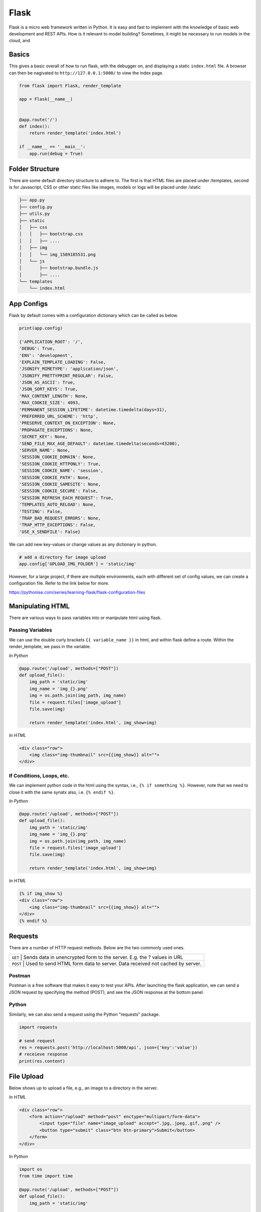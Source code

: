 Flask
======

Flask is a micro web framework written in Python. 
It is easy and fast to implement with the knowledge of basic web development and REST APIs.
How is it relevant to model building? Sometimes, it might be necessary to 
run models in the cloud, and 


Basics
------
This gives a basic overall of how to run flask, with the debugger on,
and displaying a static ``index.html`` file.
A browser can then be nagivated to ``http://127.0.0.1:5000/`` to view the index page.


.. code:: Python

    from flask import Flask, render_template

    app = Flask(__name__)


    @app.route('/')
    def index():
        return render_template('index.html')

    if __name__ == '__main__':
        app.run(debug = True)


Folder Structure
-----------------

There are some default directory structure to adhere to. 
The first is that HTML files are placed under /templates, 
second is for Javascript, CSS or other static files like images, models or logs will be placed under /static

.. code:: bash

    ├── app.py
    ├── config.py
    ├── utils.py
    ├── static
    │   ├── css
    │   │   ├── bootstrap.css
    │   │   ├── ....
    │   ├── img
    │   │   └── img_1589185531.png
    │   └── js
    │       ├── bootstrap.bundle.js
    │       ├── ....
    └── templates
        └── index.html







App Configs
-----------

Flask by default comes with a configuration dictionary which can be called as below.

.. code:: Python

    print(app.config)

    {'APPLICATION_ROOT': '/',
    'DEBUG': True,
    'ENV': 'development',
    'EXPLAIN_TEMPLATE_LOADING': False,
    'JSONIFY_MIMETYPE': 'application/json',
    'JSONIFY_PRETTYPRINT_REGULAR': False,
    'JSON_AS_ASCII': True,
    'JSON_SORT_KEYS': True,
    'MAX_CONTENT_LENGTH': None,
    'MAX_COOKIE_SIZE': 4093,
    'PERMANENT_SESSION_LIFETIME': datetime.timedelta(days=31),
    'PREFERRED_URL_SCHEME': 'http',
    'PRESERVE_CONTEXT_ON_EXCEPTION': None,
    'PROPAGATE_EXCEPTIONS': None,
    'SECRET_KEY': None,
    'SEND_FILE_MAX_AGE_DEFAULT': datetime.timedelta(seconds=43200),
    'SERVER_NAME': None,
    'SESSION_COOKIE_DOMAIN': None,
    'SESSION_COOKIE_HTTPONLY': True,
    'SESSION_COOKIE_NAME': 'session',
    'SESSION_COOKIE_PATH': None,
    'SESSION_COOKIE_SAMESITE': None,
    'SESSION_COOKIE_SECURE': False,
    'SESSION_REFRESH_EACH_REQUEST': True,
    'TEMPLATES_AUTO_RELOAD': None,
    'TESTING': False,
    'TRAP_BAD_REQUEST_ERRORS': None,
    'TRAP_HTTP_EXCEPTIONS': False,
    'USE_X_SENDFILE': False}


We can add new key-values or change values as any dictionary in python.

.. code:: Python

    # add a directory for image upload
    app.config['UPLOAD_IMG_FOLDER'] = 'static/img'


However, for a large project,
if there are multiple environments, each with different set of config values, 
we can create a configuration file. Refer to the link below for more. 

https://pythonise.com/series/learning-flask/flask-configuration-files



Manipulating HTML
-----------------

There are various ways to pass variables into or manipulate html using flask.

Passing Variables
******************

We can use the double curly brackets ``{{ variable_name }}`` in html, and within flask
define a route. Within the render_template, we pass in the variable.

*In Python*

.. code:: python

    @app.route('/upload', methods=["POST"])
    def upload_file():
        img_path = 'static/img'
        img_name = 'img_{}.png'
        img = os.path.join(img_path, img_name)
        file = request.files['image_upload']
        file.save(img)

        return render_template('index.html', img_show=img)


*In HTML*

.. code:: html 

    <div class="row">
        <img class="img-thumbnail" src={{img_show}} alt="">
    </div>


If Conditions, Loops, etc.
***************************

We can implement python code in the html using the syntax, i.e., ``{% if something %}``.
However, note that we need to close it with the same synatx also, i.e. ``{% endif %}``.

*In Python*

.. code:: python

    @app.route('/upload', methods=["POST"])
    def upload_file():
        img_path = 'static/img'
        img_name = 'img_{}.png'
        img = os.path.join(img_path, img_name)
        file = request.files['image_upload']
        file.save(img)

        return render_template('index.html', img_show=img)

*In HTML*

.. code:: html 

    {% if img_show %}
    <div class="row">
        <img class="img-thumbnail" src={{img_show}} alt="">
    </div>
    {% endif %}


Requests
--------

There are a number of HTTP request methods. Below are the two commonly used ones.


+-----------+------------------------------------------------------------------------------------+
| ``GET``   | Sends data in unencrypted form to the server. E.g.  the ? values in URL            |
+-------------------+----------------------------------------------------------------------------+
| ``POST``  | Used to send HTML form data to server. Data received not cached by server.         |
+-----------+------------------------------------------------------------------------------------+



Postman
*******

Postman is a free software that makes it easy to test your APIs.
After launching the flask application, 
we can send a JSON request by specifying the method (POST),
and see the JSON response at the bottom panel.


.. figure:: images/flask-postman.png
    :width: 700px
    :align: center



Python
******

Similarly, we can also send a request using the Python "requests" package.

.. code:: html

    import requests

    # send request
    res = requests.post('http://localhost:5000/api', json={'key':'value'})
    # receieve response
    print(res.content)


File Upload
-----------

Below shows up to upload a file, e.g., an image to a directory in the server.


*In HTML*

.. code:: html 

    <div class="row">
        <form action="/upload" method="post" enctype="multipart/form-data">
            <input type="file" name="image_upload" accept=".jpg,.jpeg,.gif,.png" />
            <button type="submit" class="btn btn-primary">Submit</button>
        </form>
    </div>


*In Python*

.. code:: python

    import os
    from time import time

    @app.route('/upload', methods=["POST"])
    def upload_file():
        img_path = 'static/img'

        # delete original image
        if len(os.listdir(path)) != 0:
            img = os.listdir(path)[0]
            os.remove(os.path.join(path,img))

        # retrieve and save image with unique name
        img_name = 'img_{}.png'.format(int(time()))
        img = os.path.join(path, img_name)
        file = request.files['image_upload']
        file.save(img)

        return render_template('index.html')
        

Logging
-------
We can use the in-built Python logging package for storing logs.
Note that there are 5 levels of logging, DEBUG, INFO, WARNING, ERROR and CRITICAL.
If initial configuration is set at a high level, e.g., WARNING, lower levels of logs,
i.e., DEBUG and INFO will not be logged.

Below is a basic logger.

.. code:: python

    import logging

    logging.basicConfig(level=logging.INFO, \
                        filename='../logfile.log', \
                        format='%(asctime)s :: %(levelname)s :: %(message)s')


    # some script
    logger.warning('This took x sec for model to complete')


We can use the function ``RotatingFileHandler`` to limit 
the file size ``maxBytes`` and number of log files ``backupCount`` to store.
Note that the latter argument must be at least 1.


.. code:: python

    import logging
    from logging.handlers import RotatingFileHandler


    log_formatter = logging.Formatter('%(asctime)s :: %(levelname)s :: %(message)s')
    logFile = '../logfile.log'

    handler = RotatingFileHandler(logFile, mode='a', maxBytes=10000, \
                                    backupCount=1, encoding=None, delay=0)
    handler.setFormatter(log_formatter)
    # note that if no name is specific in argument, it will assume "root"
    # and all logs from default flask output will be recorded
    # if another name given, default output will not be recorded, no matter the level set
    logger = logging.getLogger('new')
    logger.setLevel(logging.INFO)
    logger.addHandler(handler)



Docker
------

If the flask app is to be packaged in Docker, we need to set the IP to localhost, and 
expose the port during docker run.

.. code:: python

    if __name__ == "__main.py__":
        app.run(debug=True, host='0.0.0.0')


.. code:: bash

    docker run -p 5000:5000 imageName

If we run ``docker ps``, under PORTS, we should be able to see 
that the Docker host IP 0.0.0.0 and port 5000, is accessible to the container at port 5000.


Resources
---------

 * https://www.tutorialspoint.com/flask/index.htm
 * https://www.machinelearningplus.com/python/python-logging-guide/
 * https://tutorialedge.net/python/python-logging-best-practices/
 * http://blog.luisrei.com/articles/flaskrest.html
